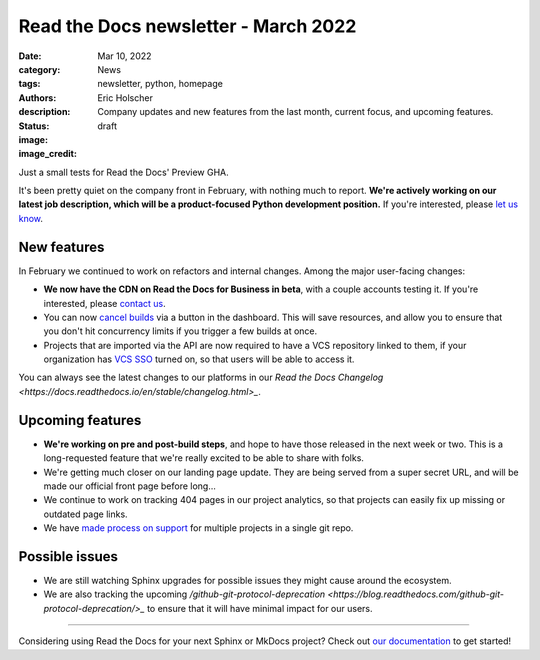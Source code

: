 Read the Docs newsletter - March 2022
######################################

:date: Mar 10, 2022
:category: News
:tags: newsletter, python, homepage
:authors: Eric Holscher
:description: Company updates and new features from the last month, current focus, and upcoming features.
:status: draft
:image: 
:image_credit:

Just a small tests for Read the Docs' Preview GHA.

It's been pretty quiet on the company front in February,
with nothing much to report.
**We're actively working on our latest job description,
which will be a product-focused Python development position.**
If you're interested, please `let us know`_.

.. _let us know: mailto:hello@readthedocs.org?subject=Job%20Posting

New features
------------

In February we continued to work on refactors and internal changes.
Among the major user-facing changes:

- **We now have the CDN on Read the Docs for Business in beta**, with a couple accounts testing it. If you're interested, please `contact us`_.
- You can now `cancel builds <https://github.com/readthedocs/readthedocs.org/pull/8850>`_ via a button in the dashboard. This will save resources, and allow you to ensure that you don't hit concurrency limits if you trigger a few builds at once.
- Projects that are imported via the API are now required to have a VCS repository linked to them, if your organization has `VCS SSO <https://docs.readthedocs.io/en/latest/commercial/single-sign-on.html#sso-with-vcs-provider-github-bitbucket-or-gitlab>`_ turned on, so that users will be able to access it.

You can always see the latest changes to our platforms in our `Read the Docs
Changelog <https://docs.readthedocs.io/en/stable/changelog.html>_`.

Upcoming features
-----------------

- **We're working on pre and post-build steps**, and hope to have those released in the next week or two. This is a long-requested feature that we're really excited to be able to share with folks.
- We're getting much closer on our landing page update. They are being served from a super secret URL, and will be made our official front page before long...
- We continue to work on tracking 404 pages in our project analytics,
  so that projects can easily fix up missing or outdated page links.
- We have `made process on support <https://github.com/readthedocs/readthedocs.org/issues/8811>`_ for multiple projects in a single git repo.

Possible issues
---------------

* We are still watching Sphinx upgrades for possible issues they might cause around the ecosystem.
* We are also tracking the upcoming `/github-git-protocol-deprecation <https://blog.readthedocs.com/github-git-protocol-deprecation/>_` to ensure that it will have minimal impact for our users.

----

Considering using Read the Docs for your next Sphinx or MkDocs project?
Check out `our documentation <https://docs.readthedocs.io/>`_ to get started!

.. Keeping this here for now, in case we need to link to ourselves :)

.. _contact us: mailto:hello@readthedocs.org
.. _Ana: https://github.com/nienn
.. _Anthony: https://github.com/agjohnson
.. _Eric: https://github.com/ericholscher
.. _Juan Luis: https://github.com/astrojuanlu
.. _Manuel: https://github.com/humitos
.. _Santos: https://github.com/stsewd
